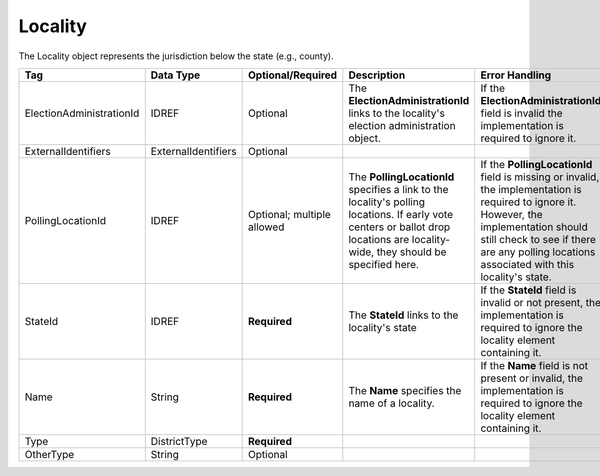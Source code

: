 Locality
========

The Locality object represents the jurisdiction below the state (e.g.,
county).

.. todo::

   Fill out description for ExternalIdentifiers, Type, and OtherType

+--------------------------------+-------------------+--------------------+---------------------------------------------------------------------------------------------------------------------------------------------------------------------------------------------------------------------------------------------+------------------------------------------------------------------------------------------------------------------------------+
| Tag                            | Data Type         |Optional/Required   | Description                                                                                                                                                                                                                                 | Error Handling                                                                                                               |
+================================+===================+====================+=============================================================================================================================================================================================================================================+==============================================================================================================================+
|ElectionAdministrationId        |IDREF              |Optional            |The **ElectionAdministrationId** links to the locality's election administration object.                                                                                                                                                     |If the **ElectionAdministrationId** field is invalid the implementation is required to ignore it.                             |
+--------------------------------+-------------------+--------------------+---------------------------------------------------------------------------------------------------------------------------------------------------------------------------------------------------------------------------------------------+------------------------------------------------------------------------------------------------------------------------------+
|ExternalIdentifiers             |ExternalIdentifiers|Optional            |                                                                                                                                                                                                                                             |                                                                                                                              |
+--------------------------------+-------------------+--------------------+---------------------------------------------------------------------------------------------------------------------------------------------------------------------------------------------------------------------------------------------+------------------------------------------------------------------------------------------------------------------------------+
|PollingLocationId               |IDREF              |Optional; multiple  |The **PollingLocationId** specifies a link to the locality's polling locations. If early vote centers or ballot drop locations are locality-wide, they should be specified here.                                                             |If the **PollingLocationId** field is missing or invalid, the implementation is required to ignore it. However, the           |
|                                |                   |allowed             |                                                                                                                                                                                                                                             |implementation should still check to see if there are any polling locations associated with this locality's state.            |
+--------------------------------+-------------------+--------------------+---------------------------------------------------------------------------------------------------------------------------------------------------------------------------------------------------------------------------------------------+------------------------------------------------------------------------------------------------------------------------------+
|StateId                         |IDREF              |**Required**        |The **StateId** links to the locality's state                                                                                                                                                                                                |If the **StateId** field is invalid or not present, the implementation is required to ignore the locality element containing  |
|                                |                   |                    |                                                                                                                                                                                                                                             |it.                                                                                                                           |
+--------------------------------+-------------------+--------------------+---------------------------------------------------------------------------------------------------------------------------------------------------------------------------------------------------------------------------------------------+------------------------------------------------------------------------------------------------------------------------------+
| Name                           | String            | **Required**       | The **Name** specifies the name of a locality.                                                                                                                                                                                              | If the **Name** field is not present or invalid, the implementation is required to ignore the locality element containing it.|
+--------------------------------+-------------------+--------------------+---------------------------------------------------------------------------------------------------------------------------------------------------------------------------------------------------------------------------------------------+------------------------------------------------------------------------------------------------------------------------------+
|Type                            |DistrictType       |**Required**        |                                                                                                                                                                                                                                             |                                                                                                                              |
+--------------------------------+-------------------+--------------------+---------------------------------------------------------------------------------------------------------------------------------------------------------------------------------------------------------------------------------------------+------------------------------------------------------------------------------------------------------------------------------+
|OtherType                       |String             |Optional            |                                                                                                                                                                                                                                             |                                                                                                                              |
+--------------------------------+-------------------+--------------------+---------------------------------------------------------------------------------------------------------------------------------------------------------------------------------------------------------------------------------------------+------------------------------------------------------------------------------------------------------------------------------+

.. code-block:: xml
   :linenos:

   <Locality id="1000">
     <Name>Howard</Name>
     <StateId>49</StateId>
     <Type>county</Type>
     <ElectionAdministrationId>23456</ElectionAdministrationId>
   </Locality>
